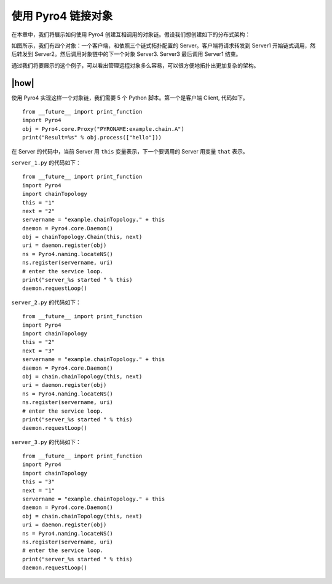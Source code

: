 使用 Pyro4 链接对象
===================

在本章中，我们将展示如何使用 Pyro4 创建互相调用的对象链。假设我们想创建如下的分布式架构：

.. image:: ../images/chainning.png

如图所示，我们有四个对象：一个客户端，和依照三个链式拓扑配置的 Server。客户端将请求转发到 Server1 开始链式调用，然后转发到 Server2。然后调用对象链中的下一个对象 Server3. Server3 最后调用 Server1 结束。

通过我们将要展示的这个例子，可以看出管理远程对象多么容易，可以很方便地拓扑出更加复杂的架构。

|how|
-----

使用 Pyro4 实现这样一个对象链，我们需要 5 个 Python 脚本。第一个是客户端 Client, 代码如下。 ::

    from __future__ import print_function
    import Pyro4
    obj = Pyro4.core.Proxy("PYRONAME:example.chain.A")
    print("Result=%s" % obj.process(["hello"]))

在 Server 的代码中，当前 Server 用 ``this`` 变量表示，下一个要调用的 Server 用变量 ``that`` 表示。

``server_1.py`` 的代码如下： ::

    from __future__ import print_function
    import Pyro4
    import chainTopology
    this = "1"
    next = "2"
    servername = "example.chainTopology." + this
    daemon = Pyro4.core.Daemon()
    obj = chainTopology.Chain(this, next)
    uri = daemon.register(obj)
    ns = Pyro4.naming.locateNS()
    ns.register(servername, uri)
    # enter the service loop.
    print("server_%s started " % this)
    daemon.requestLoop()

``server_2.py`` 的代码如下： ::

    from __future__ import print_function
    import Pyro4
    import chainTopology
    this = "2"
    next = "3"
    servername = "example.chainTopology." + this
    daemon = Pyro4.core.Daemon()
    obj = chain.chainTopology(this, next)
    uri = daemon.register(obj)
    ns = Pyro4.naming.locateNS()
    ns.register(servername, uri)
    # enter the service loop.
    print("server_%s started " % this)
    daemon.requestLoop()

``server_3.py`` 的代码如下： ::

    from __future__ import print_function
    import Pyro4
    import chainTopology
    this = "3"
    next = "1"
    servername = "example.chainTopology." + this
    daemon = Pyro4.core.Daemon()
    obj = chain.chainTopology(this, next)
    uri = daemon.register(obj)
    ns = Pyro4.naming.locateNS()
    ns.register(servername, uri)
    # enter the service loop.
    print("server_%s started " % this)
    daemon.requestLoop()
